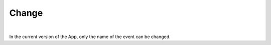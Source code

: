 Change
======
.. panels::
   :container: container-lg
   :column: col-lg-6 col-md-12 col-sm-12

   .. figure:: ../_static/images/usage/Change-button.png
      :target: ../_static/images/usage/Change-button.png
      :alt: Tap "Change" icon

      Tap "Pencil" icon
   ---
   .. figure:: ../_static/images/usage/Change-modal.png
      :target: ../_static/images/usage/Change-modal.png
      :alt: Change dialog screen

      Change dialog screen

|

In the current version of the App, only the name of the event can be changed.
